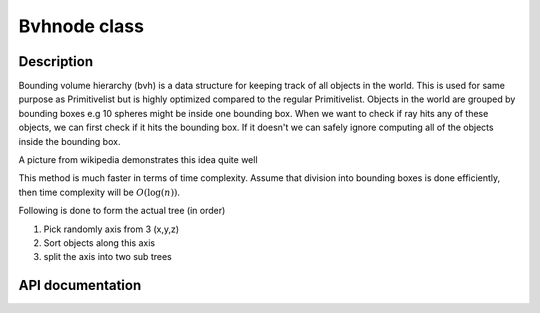 Bvhnode class
-------------

Description
^^^^^^^^^^^^

Bounding volume hierarchy (bvh) is a data structure for keeping track of all objects in the world. This is used for same purpose as
Primitivelist but is highly optimized compared to the regular Primitivelist. Objects in the world are
grouped by bounding boxes e.g 10 spheres might be inside one bounding box. When we want to check if 
ray hits any of these objects, we can first check if it hits the bounding box. 
If it doesn't we can safely ignore computing all of the objects inside the bounding box.

.. image:: https://upload.wikimedia.org/wikipedia/commons/2/2a/Example_of_bounding_volume_hierarchy.svg

A picture from wikipedia demonstrates this idea quite well

This method is much faster in terms of time complexity. Assume that division into bounding boxes is done efficiently, 
then time complexity will be :math:`O(\log(n))`.

Following is done to form the actual tree (in order)

1. Pick randomly axis from 3 (x,y,z)
2. Sort objects along this axis
3. split the axis into two sub trees

.. todo::

    Note that qsort is used to do the sorting. This is default sorting algorithm in C.
    This should be replaced with self implemented one.

.. todo::

    Use smart pointers

API documentation
^^^^^^^^^^^^^^^^^^

.. doxygenclass:: Bvhnode
    :members:
    :undoc-members: